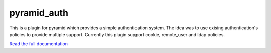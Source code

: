 pyramid_auth
============

This is a plugin for pyramid which provides a simple authentication system. The idea was to use exising authentication's policies to provide multiple support. Currently this plugin support cookie, remote_user and ldap policies.

`Read the full documentation <http://pyramid-auth.lereskp.fr>`_
